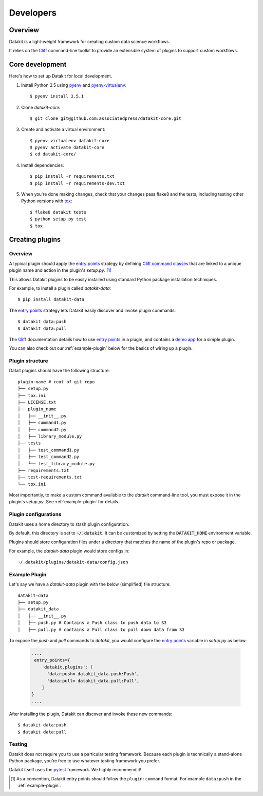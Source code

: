 .. highlight:: shell

==========
Developers
==========

Overview
--------

Datakit is a light-weight framework for creating custom data science workflows.

It relies on the Cliff_ command-line toolkit to provide an extensible system of plugins
to support custom workflows.

Core development
----------------

Here's how to set up Datakit for local development.

1. Install Python 3.5 using pyenv_ and pyenv-virtualenv_::

    $ pyenv install 3.5.1

2. Clone `datakit-core`::

   $ git clone git@github.com:associatedpress/datakit-core.git

3. Create and activate a virtual environment::

    $ pyenv virtualenv datakit-core
    $ pyenv activate datakit-core
    $ cd datakit-core/

4. Install dependencies::

   $ pip install -r requirements.txt
   $ pip install -r requirements-dev.txt

5. When you're done making changes, check that your changes pass flake8 and the tests, including testing other Python versions with tox_::

    $ flake8 datakit tests
    $ python setup.py test
    $ tox



.. _creating-plugins:

Creating plugins
----------------

Overview
~~~~~~~~

A typical plugin should apply the `entry points`_ strategy by defining `Cliff command classes`_ that are 
linked to a unique plugin name and action in the plugin's *setup.py*. [1]_

This allows Datakit plugins to be easily installed using standard Python package 
installation techniques.

For example, to install a plugin called *datakit-data*::

    $ pip install datakit-data

The `entry points`_ strategy lets Datakit easily discover and invoke plugin commands::

    $ datakit data:push
    $ datakit data:pull

The Cliff_ documentation details how to use `entry points`_ in a plugin,
and contains a `demo app <http://docs.openstack.org/developer/cliff/demoapp.html>`_ for a simple plugin.

You can also check out our :ref:`example-plugin` below for the basics of wiring up a plugin.

Plugin structure
~~~~~~~~~~~~~~~~

Datait plugins should have the following structure::

    plugin-name # root of git repo
    ├── setup.py
    ├── tox.ini
    ├── LICENSE.txt
    ├── plugin_name
    │   ├── __init__.py
    │   ├── command1.py
    │   ├── command2.py
    │   ├── library_module.py
    ├── tests
    │   ├── test_command1.py
    │   ├── test_command2.py
    │   └── test_library_module.py
    ├── requirements.txt
    ├── test-requirements.txt
    └── tox.ini

Most importantly, to make a custom command available to the *datakit* command-line tool,
you must expose it in the plugin's *setup.py*. See :ref:`example-plugin` for details.

Plugin configurations
~~~~~~~~~~~~~~~~~~~~~

Datakit uses a home directory to stash plugin configuration.

By default, this directory is set to :code:`~/.datakit`. It can be customized
by setting the :code:`DATAKIT_HOME` environment variable.

Plugins should store configuration files under a directory
that matches the name of the plugin's repo or package.

For example, the *datakit-data* plugin would store configs in::

  ~/.datakit/plugins/datakit-data/config.json


.. _example-plugin:

Example Plugin
~~~~~~~~~~~~~~

Let's say we have a *datakit-data* plugin with the below (simplified) file structure::

    datakit-data
    ├── setup.py
    ├── datakit_data
    │   ├── __init__.py
    │   ├── push.py # Contains a Push class to push data to S3
    │   ├── pull.py # contains a Pull class to pull down data from S3

To expose the *push* and *pull* commands to *datakit*, you would
configure the `entry points`_ variable in *setup.py* as below:

  .. code:: python

      ....
       entry_points={
          'datakit.plugins': [
            'data:push= datakit_data.push:Push',
            'data:pull= datakit_data.pull:Pull',
          ]
      }
      ....

After installing the plugin, Datakit can discover and invoke these new commands::

  $ datakit data:push
  $ datakit data:pull

Testing
~~~~~~~

Datakit does not require you to use a particular testing framework. Because
each plugin is technically a stand-alone Python package, you're free to
use whatever testing framework you prefer.

Datakit itself uses the pytest_ framework. We highly recommend it!

.. [1] As a convention, Datakit entry points should follow
  the ``plugin:command`` format. For example ``data:push`` in the :ref:`example-plugin`.

.. _Cliff: http://docs.openstack.org/developer/cliff/
.. _Cliff command classes: http://docs.openstack.org/developer/cliff/classes.html#cliff.command.Command
.. _entry points: https://setuptools.readthedocs.io/en/latest/pkg_resources.html#entry-points
.. _pyenv: https://github.com/yyuu/pyenv#installation
.. _pyenv-virtualenv: https://github.com/yyuu/pyenv-virtualenv
.. _pytest: http://doc.pytest.org/en/latest/
.. _tox: http://codespeak.net/tox
